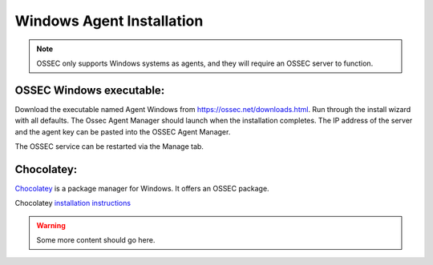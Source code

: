 .. _manual-win-install: 

==========================
Windows Agent Installation 
==========================

.. note::

   OSSEC only supports Windows systems as agents, and they
   will require an OSSEC server to function.

OSSEC Windows executable:
^^^^^^^^^^^^^^^^^^^^^^^^^

Download the executable named Agent Windows from https://ossec.net/downloads.html. 
Run through the install wizard with all defaults. 
The Ossec Agent Manager should launch when the installation completes. 
The IP address of the server and the agent key can be pasted into the OSSEC Agent Manager.

The OSSEC service can be restarted via the Manage tab.

Chocolatey:
^^^^^^^^^^^

`Chocolatey <https://chocolatey.org/>`_ is a package manager for Windows. It offers an OSSEC package.

Chocolatey `installation instructions <https://chocolatey.org/install>`_

.. warning::

   Some more content should go here.

